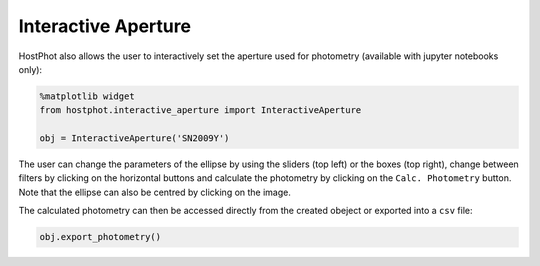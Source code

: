 .. _inter_ap:

Interactive Aperture
====================

HostPhot also allows the user to interactively set the aperture used for photometry (available with jupyter notebooks only):

.. code:: python

	%matplotlib widget
	from hostphot.interactive_aperture import InteractiveAperture

	obj = InteractiveAperture('SN2009Y')

.. image:: static/inter_ap.png

The user can change the parameters of the ellipse by using the sliders (top left) or the boxes (top right), change between filters by clicking on the horizontal buttons and calculate the photometry by clicking on the ``Calc. Photometry`` button. Note that the ellipse can also be centred by clicking on the image.

The calculated photometry can then be accessed directly from the created obeject or exported into a ``csv`` file:

.. code:: python

	obj.export_photometry()

